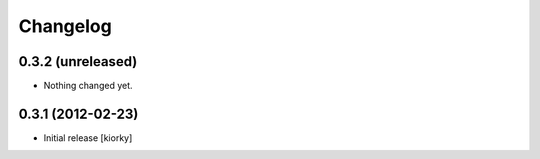 Changelog
=========

0.3.2 (unreleased)
------------------

- Nothing changed yet.


0.3.1 (2012-02-23)
------------------

* Initial release [kiorky]

